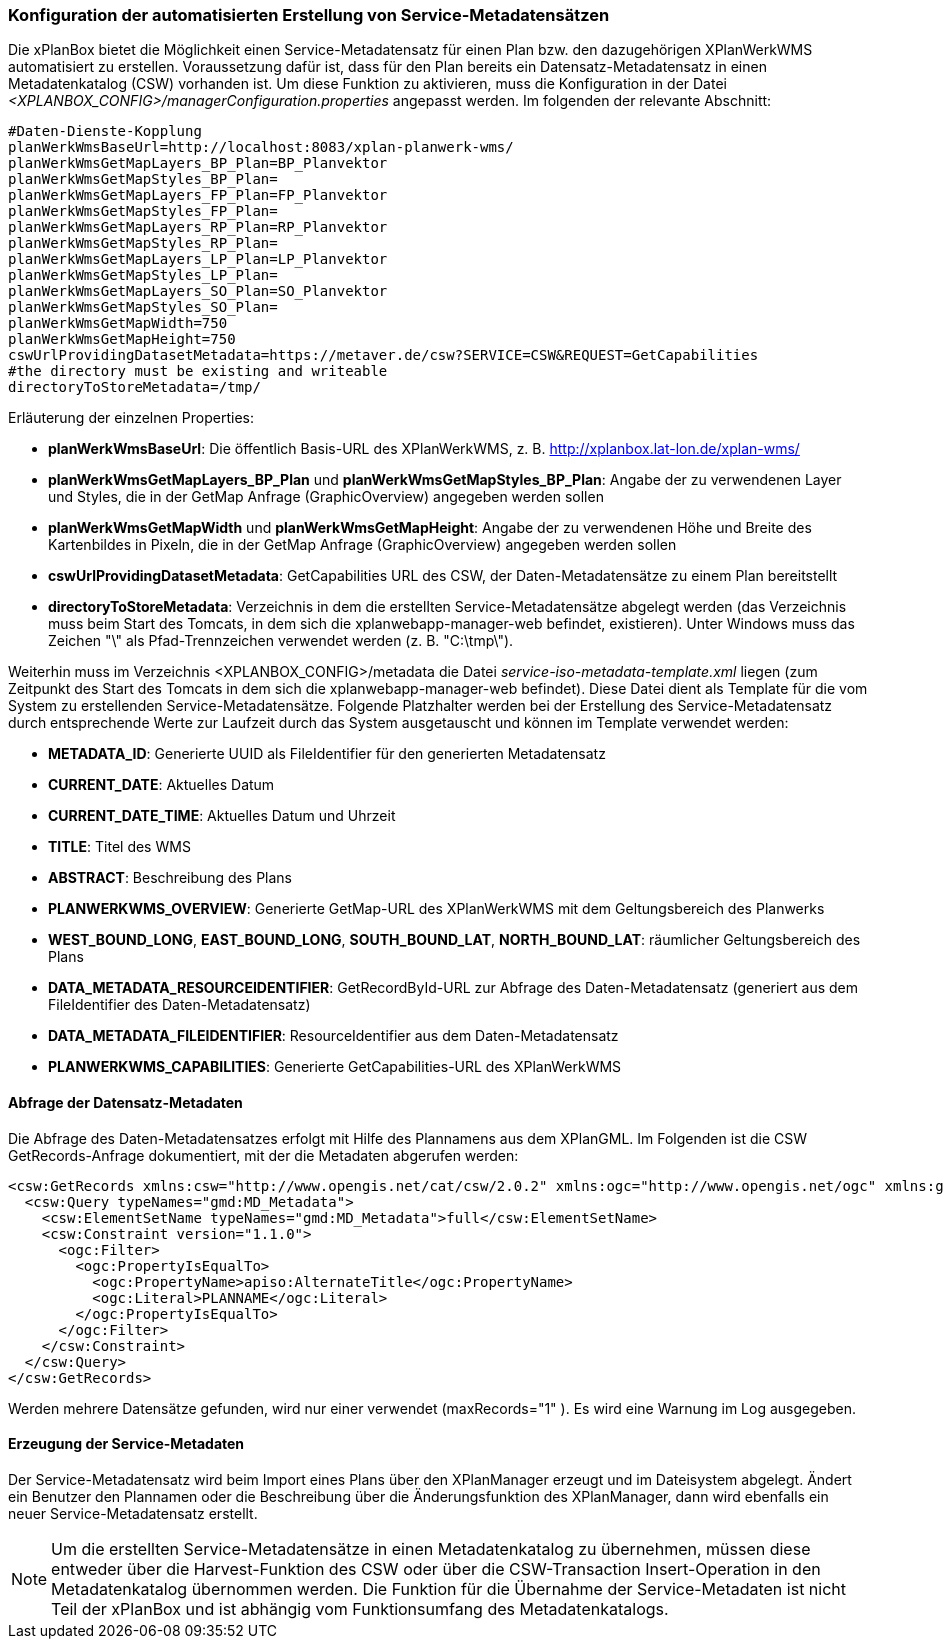 [[konfiguration-daten-dienste-kopplung]]
=== Konfiguration der automatisierten Erstellung von Service-Metadatensätzen

Die xPlanBox bietet die Möglichkeit einen Service-Metadatensatz für einen Plan bzw. den dazugehörigen XPlanWerkWMS automatisiert zu erstellen. Voraussetzung dafür ist, dass für den Plan bereits ein Datensatz-Metadatensatz in einen Metadatenkatalog (CSW) vorhanden ist.
Um diese Funktion zu aktivieren, muss die Konfiguration in der Datei _<XPLANBOX_CONFIG>/managerConfiguration.properties_ angepasst werden. Im folgenden der relevante Abschnitt:

---------
#Daten-Dienste-Kopplung
planWerkWmsBaseUrl=http://localhost:8083/xplan-planwerk-wms/
planWerkWmsGetMapLayers_BP_Plan=BP_Planvektor
planWerkWmsGetMapStyles_BP_Plan=
planWerkWmsGetMapLayers_FP_Plan=FP_Planvektor
planWerkWmsGetMapStyles_FP_Plan=
planWerkWmsGetMapLayers_RP_Plan=RP_Planvektor
planWerkWmsGetMapStyles_RP_Plan=
planWerkWmsGetMapLayers_LP_Plan=LP_Planvektor
planWerkWmsGetMapStyles_LP_Plan=
planWerkWmsGetMapLayers_SO_Plan=SO_Planvektor
planWerkWmsGetMapStyles_SO_Plan=
planWerkWmsGetMapWidth=750
planWerkWmsGetMapHeight=750
cswUrlProvidingDatasetMetadata=https://metaver.de/csw?SERVICE=CSW&REQUEST=GetCapabilities
#the directory must be existing and writeable
directoryToStoreMetadata=/tmp/
---------

Erläuterung der einzelnen Properties:

 * *planWerkWmsBaseUrl*: Die öffentlich Basis-URL des XPlanWerkWMS, z. B. http://xplanbox.lat-lon.de/xplan-wms/
 * *planWerkWmsGetMapLayers_BP_Plan* und *planWerkWmsGetMapStyles_BP_Plan*: Angabe der zu verwendenen Layer und Styles, die in der GetMap Anfrage (GraphicOverview) angegeben werden sollen
 * *planWerkWmsGetMapWidth* und *planWerkWmsGetMapHeight*: Angabe der zu verwendenen Höhe und Breite des Kartenbildes in Pixeln, die in der GetMap Anfrage (GraphicOverview) angegeben werden sollen
 * *cswUrlProvidingDatasetMetadata*: GetCapabilities URL des CSW, der Daten-Metadatensätze zu einem Plan bereitstellt
 * *directoryToStoreMetadata*: Verzeichnis in dem die erstellten Service-Metadatensätze abgelegt werden (das Verzeichnis muss beim Start des Tomcats, in dem sich die xplanwebapp-manager-web befindet, existieren). Unter Windows muss das Zeichen "\" als Pfad-Trennzeichen verwendet werden (z. B. "C:\tmp\").

Weiterhin muss im Verzeichnis <XPLANBOX_CONFIG>/metadata die Datei _service-iso-metadata-template.xml_ liegen (zum Zeitpunkt des Start des Tomcats in dem sich die xplanwebapp-manager-web befindet). Diese Datei dient als Template für die vom System zu erstellenden Service-Metadatensätze. Folgende Platzhalter werden bei der Erstellung des Service-Metadatensatz durch entsprechende Werte zur Laufzeit durch das System ausgetauscht und können im Template verwendet werden:

 * *METADATA_ID*: Generierte UUID als FileIdentifier für den generierten Metadatensatz
 * *CURRENT_DATE*: Aktuelles Datum
 * *CURRENT_DATE_TIME*: Aktuelles Datum und Uhrzeit
 * *TITLE*: Titel des WMS
 * *ABSTRACT*: Beschreibung des Plans
 * *PLANWERKWMS_OVERVIEW*: Generierte GetMap-URL des XPlanWerkWMS mit dem Geltungsbereich des Planwerks
 * *WEST_BOUND_LONG*, *EAST_BOUND_LONG*, *SOUTH_BOUND_LAT*, *NORTH_BOUND_LAT*: räumlicher Geltungsbereich des Plans
 * *DATA_METADATA_RESOURCEIDENTIFIER*: GetRecordById-URL zur Abfrage des Daten-Metadatensatz (generiert aus dem FileIdentifier des Daten-Metadatensatz)
 * *DATA_METADATA_FILEIDENTIFIER*: ResourceIdentifier aus dem Daten-Metadatensatz
 * *PLANWERKWMS_CAPABILITIES*: Generierte GetCapabilities-URL des XPlanWerkWMS

==== Abfrage der Datensatz-Metadaten

Die Abfrage des Daten-Metadatensatzes erfolgt mit Hilfe des Plannamens aus dem XPlanGML. Im Folgenden ist die CSW GetRecords-Anfrage dokumentiert, mit der die Metadaten abgerufen werden:

---------
<csw:GetRecords xmlns:csw="http://www.opengis.net/cat/csw/2.0.2" xmlns:ogc="http://www.opengis.net/ogc" xmlns:gmd="http://www.isotc211.org/2005/gmd" xmlns:apiso="http://www.opengis.net/cat/csw/apiso/1.0" xmlns:xsi="http://www.w3.org/2001/XMLSchema-instance" service="CSW" version="2.0.2" maxRecords="1" startPosition="1" resultType="results" outputFormat="application/xml" outputSchema="http://www.isotc211.org/2005/gmd" xsi:schemaLocation="http://www.opengis.net/cat/csw/2.0.2 http://schemas.opengis.net/csw/2.0.2/CSW-discovery.xsd">
  <csw:Query typeNames="gmd:MD_Metadata">
    <csw:ElementSetName typeNames="gmd:MD_Metadata">full</csw:ElementSetName>
    <csw:Constraint version="1.1.0">
      <ogc:Filter>
        <ogc:PropertyIsEqualTo>
          <ogc:PropertyName>apiso:AlternateTitle</ogc:PropertyName>
          <ogc:Literal>PLANNAME</ogc:Literal>
        </ogc:PropertyIsEqualTo>
      </ogc:Filter>
    </csw:Constraint>
  </csw:Query>
</csw:GetRecords>
---------

Werden mehrere Datensätze gefunden, wird nur einer verwendet (maxRecords="1" ). Es wird eine Warnung im Log ausgegeben.

==== Erzeugung der Service-Metadaten

Der Service-Metadatensatz wird beim Import eines Plans über den XPlanManager erzeugt und im Dateisystem abgelegt.
Ändert ein Benutzer den Plannamen oder die Beschreibung über die Änderungsfunktion des XPlanManager, dann wird ebenfalls ein neuer Service-Metadatensatz erstellt.

NOTE: Um die erstellten Service-Metadatensätze in einen Metadatenkatalog zu übernehmen, müssen diese entweder über die Harvest-Funktion des CSW oder über die CSW-Transaction Insert-Operation in den Metadatenkatalog übernommen werden. Die Funktion für die Übernahme der Service-Metadaten ist nicht Teil der xPlanBox und ist abhängig vom Funktionsumfang des Metadatenkatalogs.

